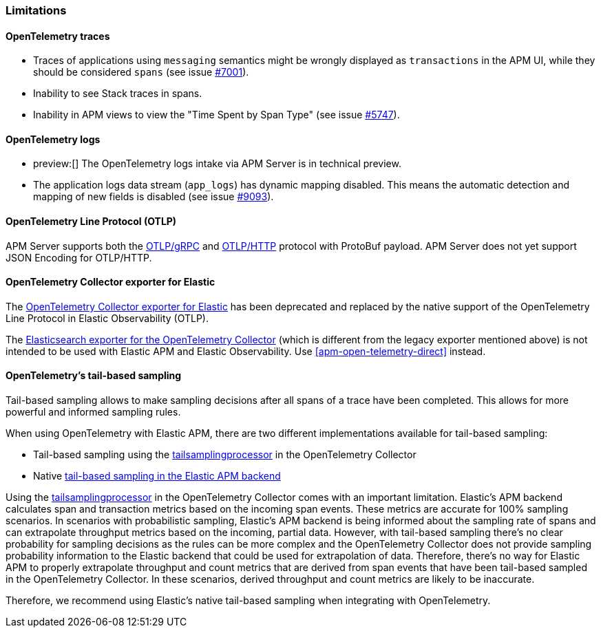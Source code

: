 [[apm-open-telemetry-known-limitations]]
=== Limitations

[float]
[[apm-open-telemetry-traces-limitations]]
==== OpenTelemetry traces

* Traces of applications using `messaging` semantics might be wrongly displayed as `transactions` in the APM UI, while they should be considered `spans` (see issue https://github.com/elastic/apm-server/issues/7001[#7001]).
* Inability to see Stack traces in spans.
* Inability in APM views to view the "Time Spent by Span Type"  (see issue https://github.com/elastic/apm-server/issues/5747[#5747]).

[float]
[[apm-open-telemetry-logs-intake]]
==== OpenTelemetry logs

* preview:[] The OpenTelemetry logs intake via APM Server is in technical preview.
* The application logs data stream (`app_logs`) has dynamic mapping disabled. This means the automatic detection and mapping of new fields is disabled (see issue https://github.com/elastic/apm-server/issues/9093[#9093]).

[float]
[[apm-open-telemetry-otlp-limitations]]
==== OpenTelemetry Line Protocol (OTLP)

APM Server supports both the  https://opentelemetry.io/docs/specs/otlp/#otlpgrpc[OTLP/gRPC] and https://opentelemetry.io/docs/specs/otlp/#otlphttp[OTLP/HTTP] protocol with ProtoBuf payload.
APM Server does not yet support JSON Encoding for OTLP/HTTP.

[float]
[[apm-open-telemetry-collector-exporter]]
==== OpenTelemetry Collector exporter for Elastic

The https://github.com/open-telemetry/opentelemetry-collector-contrib/tree/v0.57.2/exporter/elasticexporter[OpenTelemetry Collector exporter for Elastic]
has been deprecated and replaced by the native support of the OpenTelemetry Line Protocol in Elastic Observability (OTLP).
// To learn more, see https://github.com/open-telemetry/opentelemetry-collector-contrib/tree/v0.57.2/exporter/elasticsearchexporter#migration[migration].

The https://github.com/open-telemetry/opentelemetry-collector-contrib/tree/main/exporter/elasticsearchexporter#elasticsearch-exporter[Elasticsearch exporter for the OpenTelemetry Collector]
(which is different from the legacy exporter mentioned above) is not intended to be used with Elastic APM and Elastic Observability. Use <<apm-open-telemetry-direct>> instead.

[float]
[[apm-open-telemetry-tbs]]
==== OpenTelemetry's tail-based sampling

Tail-based sampling allows to make sampling decisions after all spans of a trace have been completed.
This allows for more powerful and informed sampling rules.

When using OpenTelemetry with Elastic APM, there are two different implementations available for tail-based sampling:

* Tail-based sampling using the https://github.com/open-telemetry/opentelemetry-collector-contrib/tree/main/processor/tailsamplingprocessor[tailsamplingprocessor] in the OpenTelemetry Collector
* Native <<apm-tail-based-sampling,tail-based sampling in the Elastic APM backend>>

Using the https://github.com/open-telemetry/opentelemetry-collector-contrib/tree/main/processor/tailsamplingprocessor[tailsamplingprocessor] in the OpenTelemetry Collector comes with an important limitation. Elastic's APM backend calculates span and transaction metrics based on the incoming span events.
These metrics are accurate for 100% sampling scenarios. In scenarios with probabilistic sampling, Elastic's APM backend is being informed about the sampling rate of spans and can extrapolate throughput metrics based on the incoming, partial data. However, with tail-based sampling there's no clear probability for sampling decisions as the rules can be more complex and the OpenTelemetry Collector does not provide sampling probability information to the Elastic backend that could be used for extrapolation of data. Therefore, there's no way for Elastic APM to properly extrapolate throughput and count metrics that are derived from span events that have been tail-based sampled in the OpenTelemetry Collector. In these scenarios, derived throughput and count metrics are likely to be inaccurate.

Therefore, we recommend using Elastic's native tail-based sampling when integrating with OpenTelemetry.
